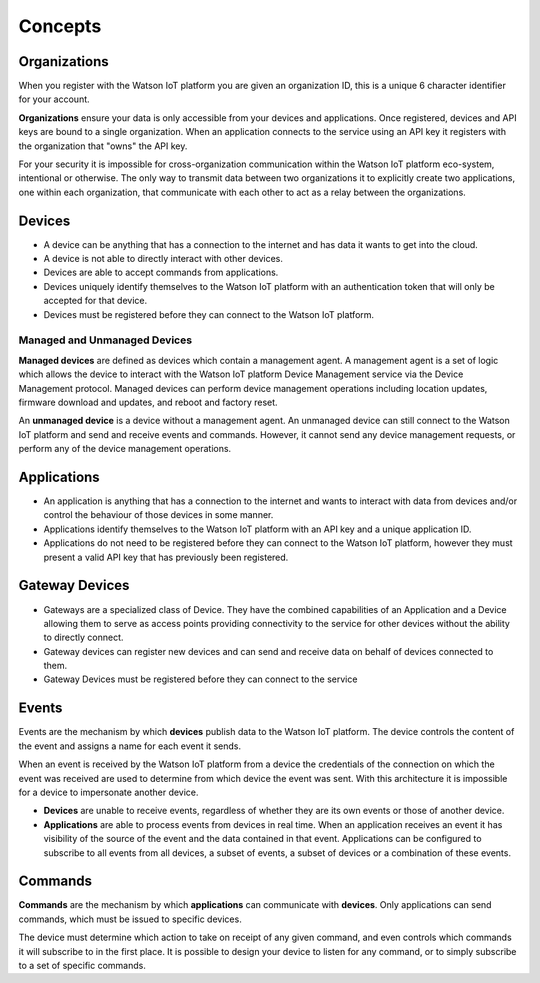 Concepts
========

Organizations
-------------
When you register with the Watson IoT platform you are given an 
organization ID, this is a unique 6 character identifier for your account.

**Organizations** ensure your data is only accessible from your devices and 
applications.  Once registered, devices and API keys are bound to a single 
organization.  When an application connects to the service using an API key it
registers with the organization that "owns" the API key.

For your security it is impossible for cross-organization communication within the
Watson IoT platform eco-system, intentional or otherwise.  The only way 
to transmit data between two organizations it to explicitly create 
two applications, one within each organization, that communicate with each other to
act as a relay between the organizations.


Devices
-------
* A device can be anything that has a connection to the internet and has data it
  wants to get into the cloud.  
* A device is not able to directly interact with other devices.  
* Devices are able to accept commands from applications.
* Devices uniquely identify themselves to the Watson IoT platform with an authentication
  token that will only be accepted for that device.
* Devices must be registered before they can connect to the Watson IoT platform.

Managed and Unmanaged Devices
~~~~~~~~~~~~~~~~~~~~~~~~~~~~~
**Managed devices** are defined as devices which contain a management agent. A management 
agent is a set of logic which allows the device to interact with the Watson IoT platform Device Management service via the Device Management protocol. Managed devices 
can perform device management operations including location updates, firmware download 
and updates, and reboot and factory reset.

An **unmanaged device** is a device without a management agent. An unmanaged device can 
still connect to the Watson IoT platform and send and receive events and commands. 
However, it cannot send any device management requests, or perform any of the device 
management operations.


Applications
------------
* An application is anything that has a connection to the internet and wants to 
  interact with data from devices and/or control the behaviour of those devices in
  some manner.
* Applications identify themselves to the Watson IoT platform with an API key and a 
  unique application ID.
* Applications do not need to be registered before they can connect to the Watson IoT 
  platform, however they must present a valid API key that has previously
  been registered.



Gateway Devices
---------------
* Gateways are a specialized class of Device. They have the combined capabilities 
  of an Application and a Device allowing them to serve as access points providing 
  connectivity to the service for other devices without the ability to directly connect.
* Gateway devices can register new devices and can send and receive data on behalf of 
  devices connected to them.
* Gateway Devices must be registered before they can connect to the service



Events
-------------------------------------------------------------------------------
Events are the mechanism by which **devices** publish data to the Watson IoT platform.  The device controls the content of the event and 
assigns a name for each event it sends.  

When an event is received by the Watson IoT platform from a device the credentials 
of the connection on which the event was received are used to determine from which 
device the event was sent.  With this architecture it is impossible for a 
device to impersonate another device.

- **Devices** are unable to receive events, regardless of whether they are its own 
  events or those of another device.
- **Applications** are able to process events from devices in real time.  When an 
  application receives an event it has visibility of the source of the event and
  the data contained in that event.  Applications can be configured to subscribe 
  to all events from all devices, a subset of events, a subset of devices or a 
  combination of these events.


Commands
-------------------------------------------------------------------------------
**Commands** are the mechanism by which **applications** can communicate with 
**devices**.  Only applications can send commands, which must be issued to specific 
devices. 

The device must determine which action to take on receipt of any given command, 
and even controls which commands it will subscribe to in the first place.  It is 
possible to design your device to listen for any command, or to simply 
subscribe to a set of specific commands.

